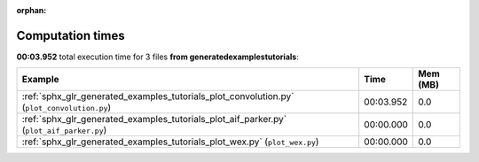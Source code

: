 
:orphan:

.. _sphx_glr_generated_examples_tutorials_sg_execution_times:


Computation times
=================
**00:03.952** total execution time for 3 files **from generated\examples\tutorials**:

.. container::

  .. raw:: html

    <style scoped>
    <link href="https://cdnjs.cloudflare.com/ajax/libs/twitter-bootstrap/5.3.0/css/bootstrap.min.css" rel="stylesheet" />
    <link href="https://cdn.datatables.net/1.13.6/css/dataTables.bootstrap5.min.css" rel="stylesheet" />
    </style>
    <script src="https://code.jquery.com/jquery-3.7.0.js"></script>
    <script src="https://cdn.datatables.net/1.13.6/js/jquery.dataTables.min.js"></script>
    <script src="https://cdn.datatables.net/1.13.6/js/dataTables.bootstrap5.min.js"></script>
    <script type="text/javascript" class="init">
    $(document).ready( function () {
        $('table.sg-datatable').DataTable({order: [[1, 'desc']]});
    } );
    </script>

  .. list-table::
   :header-rows: 1
   :class: table table-striped sg-datatable

   * - Example
     - Time
     - Mem (MB)
   * - :ref:`sphx_glr_generated_examples_tutorials_plot_convolution.py` (``plot_convolution.py``)
     - 00:03.952
     - 0.0
   * - :ref:`sphx_glr_generated_examples_tutorials_plot_aif_parker.py` (``plot_aif_parker.py``)
     - 00:00.000
     - 0.0
   * - :ref:`sphx_glr_generated_examples_tutorials_plot_wex.py` (``plot_wex.py``)
     - 00:00.000
     - 0.0
